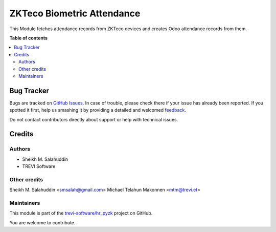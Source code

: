 ===========================
ZKTeco Biometric Attendance
===========================

.. !!!!!!!!!!!!!!!!!!!!!!!!!!!!!!!!!!!!!!!!!!!!!!!!!!!!
   !! This file is generated by oca-gen-addon-readme !!
   !! changes will be overwritten.                   !!
   !!!!!!!!!!!!!!!!!!!!!!!!!!!!!!!!!!!!!!!!!!!!!!!!!!!!

.. |badge1| image:: https://img.shields.io/badge/maturity-Beta-yellow.png
    :target: https://odoo-community.org/page/development-status
    :alt: Beta
.. |badge2| image:: https://img.shields.io/badge/licence-GPL--3-blue.png
    :target: http://www.gnu.org/licenses/gpl-3.0-standalone.html
    :alt: License: GPL-3
.. |badge3| image:: https://img.shields.io/badge/github-trevi-software%2Fhr_pyzk-lightgray.png?logo=github
    :target: https://github.com/trevi-software/hr_pyzk/tree/14.0/hr_pyzk
    :alt: trevi-software/hr_pyzk

|badge1| |badge2| |badge3| 

This Module fetches attendance records from ZKTeco devices and creates Odoo attendance records from them.

**Table of contents**

.. contents::
   :local:

Bug Tracker
===========

Bugs are tracked on `GitHub Issues <https://github.com/trevi-software/hr_pyzk/issues>`_.
In case of trouble, please check there if your issue has already been reported.
If you spotted it first, help us smashing it by providing a detailed and welcomed
`feedback <https://github.com/trevi-software/hr_pyzk/issues/new?body=module:%20hr_pyzk%0Aversion:%2014.0%0A%0A**Steps%20to%20reproduce**%0A-%20...%0A%0A**Current%20behavior**%0A%0A**Expected%20behavior**>`_.

Do not contact contributors directly about support or help with technical issues.

Credits
=======

Authors
~~~~~~~

* Sheikh M. Salahuddin
* TREVI Software

Other credits
~~~~~~~~~~~~~

Sheikh M. Salahuddin <smsalah@gmail.com>
Michael Telahun Makonnen <mtm@trevi.et>

Maintainers
~~~~~~~~~~~

This module is part of the `trevi-software/hr_pyzk <https://github.com/trevi-software/hr_pyzk/tree/14.0/hr_pyzk>`_ project on GitHub.

You are welcome to contribute.
